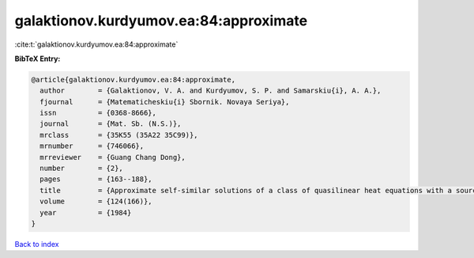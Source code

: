 galaktionov.kurdyumov.ea:84:approximate
=======================================

:cite:t:`galaktionov.kurdyumov.ea:84:approximate`

**BibTeX Entry:**

.. code-block:: bibtex

   @article{galaktionov.kurdyumov.ea:84:approximate,
     author        = {Galaktionov, V. A. and Kurdyumov, S. P. and Samarskiu{i}, A. A.},
     fjournal      = {Matematicheskiu{i} Sbornik. Novaya Seriya},
     issn          = {0368-8666},
     journal       = {Mat. Sb. (N.S.)},
     mrclass       = {35K55 (35A22 35C99)},
     mrnumber      = {746066},
     mrreviewer    = {Guang Chang Dong},
     number        = {2},
     pages         = {163--188},
     title         = {Approximate self-similar solutions of a class of quasilinear heat equations with a source},
     volume        = {124(166)},
     year          = {1984}
   }

`Back to index <../By-Cite-Keys.rst>`_
